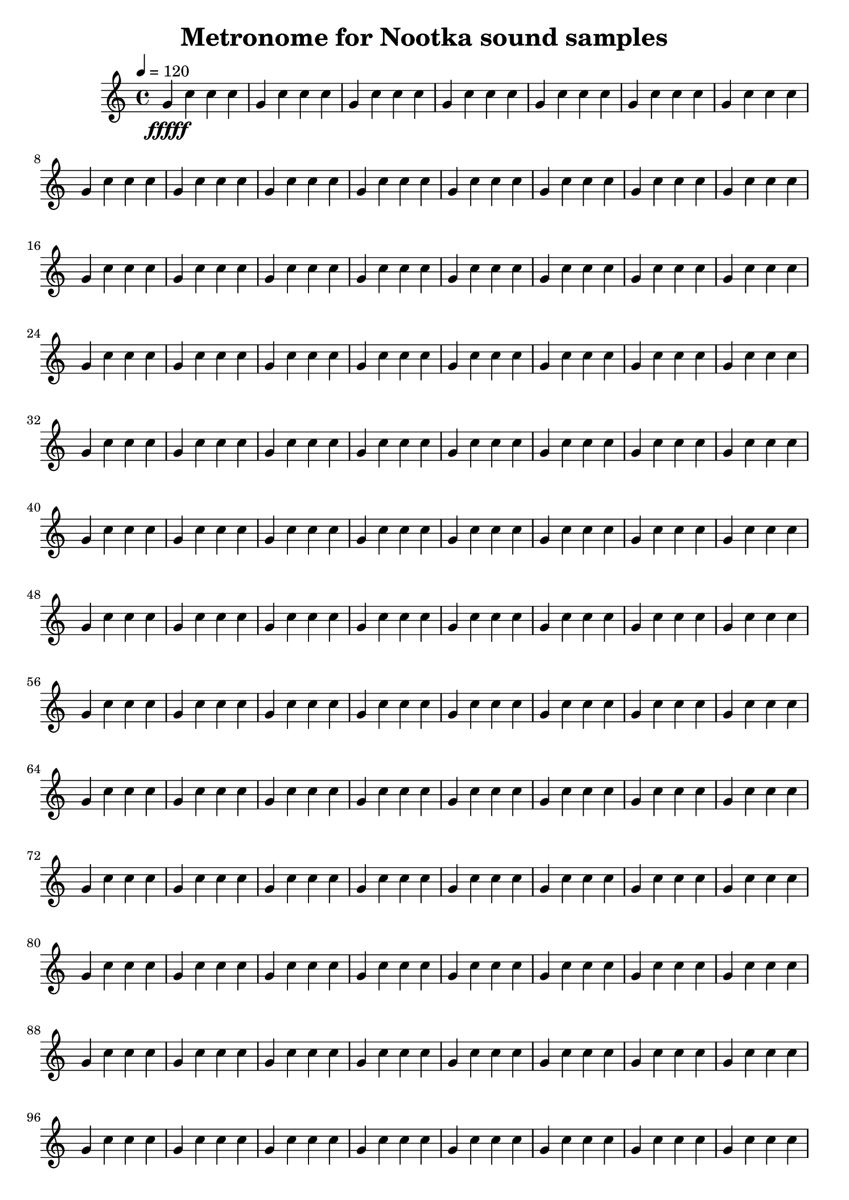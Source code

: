 \version "2.20.0"
\language "deutsch"

\header {
  title = "Metronome for Nootka sound samples"
  tagline = ##f
}

\paper {
  #(set-paper-size "a4")
}

global = {
  \key c \major
  \time 4/4
  \tempo 4=120
}

xylophone = \relative c'' {
  \global
  g4 \fffff c c c |
  g4 c c c |
  g4 c c c |
  g4 c c c |
  g4 c c c |
  g4 c c c |
  g4 c c c |
  g4 c c c |
  g4 c c c |
  g4 c c c |
  g4 c c c |
  
  g4 c c c |
  g4 c c c |
  g4 c c c |
  g4 c c c |
  g4 c c c |
  g4 c c c |
  g4 c c c |
  g4 c c c |
  g4 c c c |
  g4 c c c |
  
  g4 c c c |
  g4 c c c |
  g4 c c c |
  g4 c c c |
  g4 c c c |
  g4 c c c |
  g4 c c c |
  g4 c c c |
  g4 c c c |
  g4 c c c |
  
  g4 c c c |
  g4 c c c |
  g4 c c c |
  g4 c c c |
  g4 c c c |
  g4 c c c |
  g4 c c c |
  g4 c c c |
  g4 c c c |
  g4 c c c |
  
  g4 c c c |
  g4 c c c |
  g4 c c c |
  g4 c c c |
  g4 c c c |
  g4 c c c |
  g4 c c c |
  g4 c c c |
  g4 c c c |
  g4 c c c |
  
  g4 c c c |
  g4 c c c |
  g4 c c c |
  g4 c c c |
  g4 c c c |
  g4 c c c |
  g4 c c c |
  g4 c c c |
  g4 c c c |
  g4 c c c |
  
  g4 c c c |
  g4 c c c |
  g4 c c c |
  g4 c c c |
  g4 c c c |
  g4 c c c |
  g4 c c c |
  g4 c c c |
  g4 c c c |
  g4 c c c |
  
  g4 c c c |
  g4 c c c |
  g4 c c c |
  g4 c c c |
  g4 c c c |
  g4 c c c |
  g4 c c c |
  g4 c c c |
  g4 c c c |
  g4 c c c |
  
  g4 c c c |
  g4 c c c |
  g4 c c c |
  g4 c c c |
  g4 c c c |
  g4 c c c |
  g4 c c c |
  g4 c c c |
  g4 c c c |
  g4 c c c |
  
  g4 c c c |
  g4 c c c |
  g4 c c c |
  g4 c c c |
  g4 c c c |
  g4 c c c |
  g4 c c c |
  g4 c c c |
  g4 c c c |
  g4 c c c |
  
  g4 c c c |
  g4 c c c |
  g4 c c c |
  g4 c c c |
  g4 c c c |
  g4 c c c |
  g4 c c c |
  g4 c c c |
  g4 c c c |
  g4 c c c |
  
  g4 c c c |
  g4 c c c |
  g4 c c c |
  g4 c c c |
  g4 c c c |
  g4 c c c |
  g4 c c c |
  g4 c c c |
  g4 c c c |
  
}

\score {
  \new Staff \with {
    midiInstrument = "woodblock"
  } \xylophone
  \layout { }
  \midi { }
}
